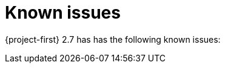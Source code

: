// Module included in the following assemblies:
//
// * documentation/doc-Release_notes/master.adoc

[id="known-issues-2-7_{context}"]
= Known issues

{project-first} 2.7 has has the following known issues:
